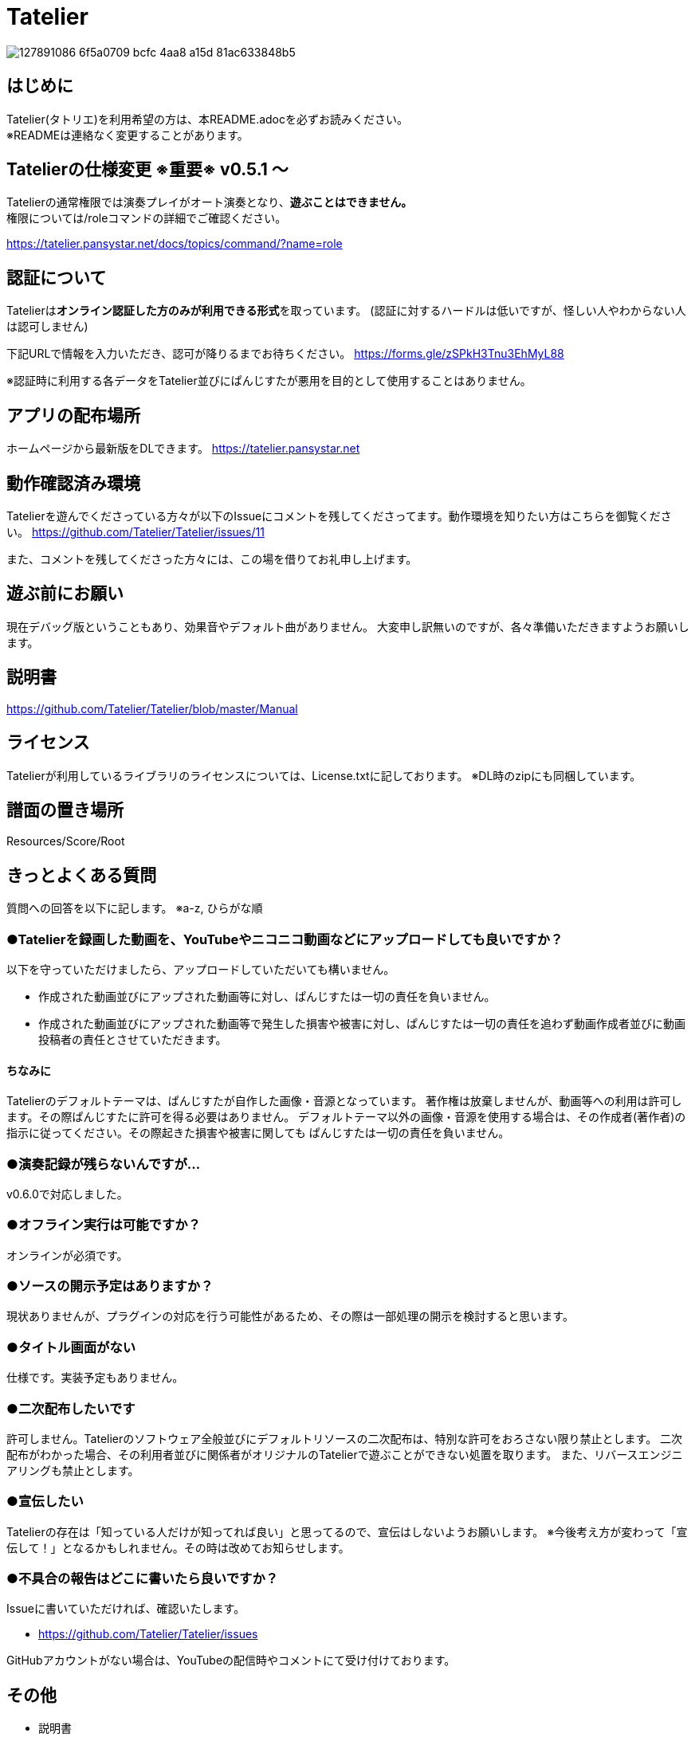 :image: https://user-images.githubusercontent.com/17560479/127891086-6f5a0709-bcfc-4aa8-a15d-81ac633848b5.png

# Tatelier

image::{image}[]

## はじめに
Tatelier(タトリエ)を利用希望の方は、本README.adocを必ずお読みください。 +
※READMEは連絡なく変更することがあります。

## Tatelierの仕様変更 ※重要※ v0.5.1 ～
Tatelierの通常権限では演奏プレイがオート演奏となり、**遊ぶことはできません。** +
権限については/roleコマンドの詳細でご確認ください。

https://tatelier.pansystar.net/docs/topics/command/?name=role

## 認証について
Tatelierは**オンライン認証した方のみが利用できる形式**を取っています。
(認証に対するハードルは低いですが、怪しい人やわからない人は認可しません)

下記URLで情報を入力いただき、認可が降りるまでお待ちください。  
https://forms.gle/zSPkH3Tnu3EhMyL88

※認証時に利用する各データをTatelier並びにぱんじすたが悪用を目的として使用することはありません。

## アプリの配布場所
ホームページから最新版をDLできます。
https://tatelier.pansystar.net

## 動作確認済み環境
Tatelierを遊んでくださっている方々が以下のIssueにコメントを残してくださってます。動作環境を知りたい方はこちらを御覧ください。
https://github.com/Tatelier/Tatelier/issues/11

また、コメントを残してくださった方々には、この場を借りてお礼申し上げます。

## 遊ぶ前にお願い
現在デバッグ版ということもあり、効果音やデフォルト曲がありません。
大変申し訳無いのですが、各々準備いただきますようお願いします。

## 説明書
https://github.com/Tatelier/Tatelier/blob/master/Manual

## ライセンス
Tatelierが利用しているライブラリのライセンスについては、License.txtに記しております。
※DL時のzipにも同梱しています。

## 譜面の置き場所
Resources/Score/Root

## きっとよくある質問

質問への回答を以下に記します。  
※a-z, ひらがな順

### ●Tatelierを録画した動画を、YouTubeやニコニコ動画などにアップロードしても良いですか？
以下を守っていただけましたら、アップロードしていただいても構いません。

- 作成された動画並びにアップされた動画等に対し、ぱんじすたは一切の責任を負いません。
- 作成された動画並びにアップされた動画等で発生した損害や被害に対し、ぱんじすたは一切の責任を追わず動画作成者並びに動画投稿者の責任とさせていただきます。

#### ちなみに
Tatelierのデフォルトテーマは、ぱんじすたが自作した画像・音源となっています。
著作権は放棄しませんが、動画等への利用は許可します。その際ぱんじすたに許可を得る必要はありません。
デフォルトテーマ以外の画像・音源を使用する場合は、その作成者(著作者)の指示に従ってください。その際起きた損害や被害に関しても
ぱんじすたは一切の責任を負いません。

### ●演奏記録が残らないんですが...
v0.6.0で対応しました。


### ●オフライン実行は可能ですか？
オンラインが必須です。

### ●ソースの開示予定はありますか？
現状ありませんが、プラグインの対応を行う可能性があるため、その際は一部処理の開示を検討すると思います。

### ●タイトル画面がない
仕様です。実装予定もありません。

### ●二次配布したいです
許可しません。Tatelierのソフトウェア全般並びにデフォルトリソースの二次配布は、特別な許可をおろさない限り禁止とします。
二次配布がわかった場合、その利用者並びに関係者がオリジナルのTatelierで遊ぶことができない処置を取ります。
また、リバースエンジニアリングも禁止とします。

### ●宣伝したい
Tatelierの存在は「知っている人だけが知ってれば良い」と思ってるので、宣伝はしないようお願いします。  
※今後考え方が変わって「宣伝して！」となるかもしれません。その時は改めてお知らせします。

### ●不具合の報告はどこに書いたら良いですか？
Issueに書いていただければ、確認いたします。    

- https://github.com/Tatelier/Tatelier/issues

GitHubアカウントがない場合は、YouTubeの配信時やコメントにて受け付けております。  

## その他
* 説明書
** https://github.com/Tatelier/Tatelier/blob/master/Manual

* ホームページ  
** https://tatelier.pansystar.net
